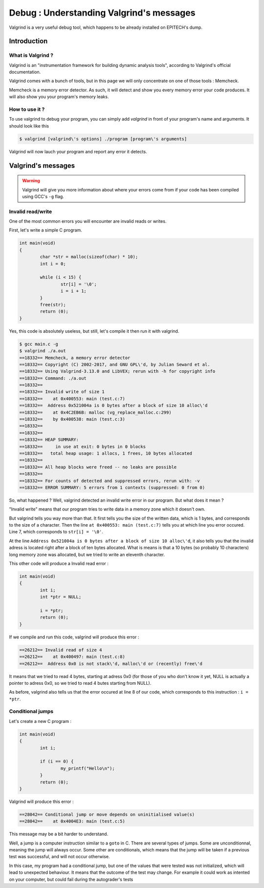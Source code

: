 Debug : Understanding Valgrind's messages
=========================================

Valgrind is a very useful debug tool, which happens to be already installed on EPITECH's dump.

Introduction
------------

What is Valgrind ?
~~~~~~~~~~~~~~~~~~

Valgrind is an "instrumentation framework for building dynamic analysis tools", according to Valgrind's official documentation.

Valgrind comes with a bunch of tools, but in this page we will only concentrate on one of those tools : Memcheck.

Memcheck is a memory error detector. As such, it will detect and show you every memory error your code produces.
It will also show you your program's memory leaks.

How to use it ?
~~~~~~~~~~~~~~~

To use valgrind to debug your program, you can simply add `valgrind` in front of your program's name and arguments. It should look like this

.. code-block:: bash

	$ valgrind [valgrind\'s options] ./program [program\'s arguments]

Valgrind will now lauch your program and report any error it detects.

Valgrind's messages
-------------------

.. WARNING::
	Valgrind will give you more information about where your errors come from if your code has been compiled using GCC's ``-g`` flag.

Invalid read/write
~~~~~~~~~~~~~~~~~~

One of the most common errors you will encounter are invalid reads or writes.

First, let's write a simple C program.

.. code-block:: c

	int main(void)
	{
		char *str = malloc(sizeof(char) * 10);
		int i = 0;

		while (i < 15) {
			str[i] = '\0';
			i = i + 1;
		}
		free(str);
		return (0);
	}

Yes, this code is absolutely useless, but still, let's compile it then run it with valgrind.

.. code-block:: bash

	$ gcc main.c -g
	$ valgrind ./a.out
	==18332== Memcheck, a memory error detector
	==18332== Copyright (C) 2002-2017, and GNU GPL\'d, by Julian Seward et al.
	==18332== Using Valgrind-3.13.0 and LibVEX; rerun with -h for copyright info
	==18332== Command: ./a.out
	==18332==
	==18332== Invalid write of size 1
	==18332==    at 0x400553: main (test.c:7)
	==18332==  Address 0x521004a is 0 bytes after a block of size 10 alloc\'d
	==18332==    at 0x4C2EB6B: malloc (vg_replace_malloc.c:299)
	==18332==    by 0x400538: main (test.c:3)
	==18332==
	==18332==
	==18332== HEAP SUMMARY:
	==18332==     in use at exit: 0 bytes in 0 blocks
	==18332==   total heap usage: 1 allocs, 1 frees, 10 bytes allocated
	==18332==
	==18332== All heap blocks were freed -- no leaks are possible
	==18332==
	==18332== For counts of detected and suppressed errors, rerun with: -v
	==18332== ERROR SUMMARY: 5 errors from 1 contexts (suppressed: 0 from 0)

So, what happened ? Well, valgrind detected an invalid write error in our program. But what does it mean ?

"Invalid write" means that our program tries to write data in a memory zone which it doesn't own.

But valgrind tells you way more than that. It first tells you the size of the written data, which is 1 bytes, and corresponds to the size of a character.
Then the line ``at 0x400553: main (test.c:7)`` tells you at which line you error occured. Line 7, which corresponds to ``str[i] = '\0'``.

At the line ``Address 0x521004a is 0 bytes after a block of size 10 alloc\'d``, it also tells you that the invalid adress is located right after a block of ten bytes allocated.
What is means is that a 10 bytes (so probably 10 characters) long memory zone was allocated, but we tried to write an eleventh character.

This other code will produce a Invalid read error :

.. code-block:: c

	int main(void)
	{
	        int i;
	        int *ptr = NULL;

	        i = *ptr;
	        return (0);
	}

If we compile and run this code, valgrind will produce this error :

.. code-block:: bash

	==26212== Invalid read of size 4
	==26212==    at 0x400497: main (test.c:8)
	==26212==  Address 0x0 is not stack\'d, malloc\'d or (recently) free\'d

It means that we tried to read 4 bytes, starting at adress 0x0 (for those of you who don't know it yet, NULL is actually a pointer to adress 0x0, so we tried to read 4 butes starting from NULL).

As before, valgrind also tells us that the error occured at line 8 of our code, which corresponds to this instruction : ``i = *ptr``.

Conditional jumps
~~~~~~~~~~~~~~~~~

Let's create a new C program :

.. code-block:: c

	int main(void)
	{
		int i;

		if (i == 0) {
			my_printf("Hello\n");
		}
		return (0);
	}

Valgrind will produce this error :

.. code-block:: bash

	==28042== Conditional jump or move depends on uninitialised value(s)
	==28042==    at 0x4004E3: main (test.c:5)

This message may be a bit harder to understand.

Well, a jump is a computer instruction similar to a ``goto`` in C. There are several types of jumps. Some are unconditionnal, meaning the jump will always occur. Some other are conditionals,
which means that the jump will be taken if a previous test was successful, and will not occur otherwise.

In this case, my program had a conditional jump, but one of the values that were tested was not initialized, which will lead to unexpected behaviour. It means that the outcome of the test may change.
For example it could work as intented on your computer, but could fail during the autograder's tests

